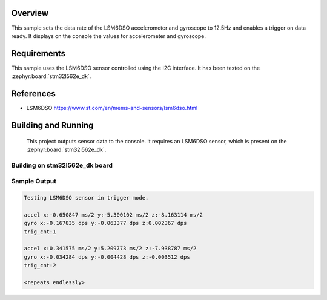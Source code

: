 .. zephyr:code-sample:: lsmd6dso
   :name: LSM6DSO IMU sensor
   :relevant-api: sensor_interface

   Get accelerometer and gyroscope data from an LSM6DSO sensor (polling & trigger
   mode).

Overview
********
This sample sets the data rate of the LSM6DSO accelerometer and gyroscope to
12.5Hz and enables a trigger on data ready. It displays on the console
the values for accelerometer and gyroscope.

Requirements
************

This sample uses the LSM6DSO sensor controlled using the I2C interface.
It has been tested on the :zephyr:board:`stm32l562e_dk`.

References
**********

- LSM6DSO https://www.st.com/en/mems-and-sensors/lsm6dso.html

Building and Running
********************

 This project outputs sensor data to the console. It requires an LSM6DSO
 sensor, which is present on the :zephyr:board:`stm32l562e_dk`.

Building on stm32l562e_dk board
===============================

.. zephyr-app-commands::
   :zephyr-app: samples/sensor/lsm6dso
   :host-os: unix
   :board: stm32l562e_dk
   :goals: build
   :compact:

Sample Output
=============

.. code-block:: console

    Testing LSM6DSO sensor in trigger mode.

    accel x:-0.650847 ms/2 y:-5.300102 ms/2 z:-8.163114 ms/2
    gyro x:-0.167835 dps y:-0.063377 dps z:0.002367 dps
    trig_cnt:1

    accel x:0.341575 ms/2 y:5.209773 ms/2 z:-7.938787 ms/2
    gyro x:-0.034284 dps y:-0.004428 dps z:-0.003512 dps
    trig_cnt:2

    <repeats endlessly>
